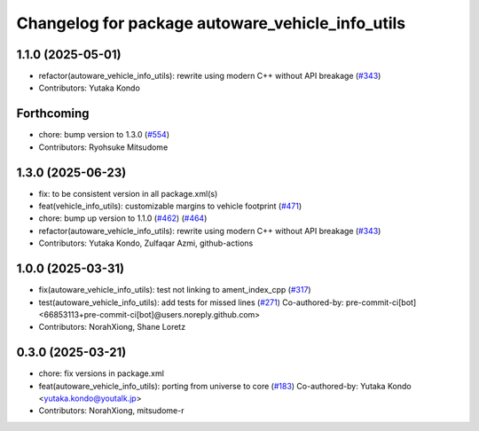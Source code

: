 ^^^^^^^^^^^^^^^^^^^^^^^^^^^^^^^^^^^^^^^^^^^^^^^^^
Changelog for package autoware_vehicle_info_utils
^^^^^^^^^^^^^^^^^^^^^^^^^^^^^^^^^^^^^^^^^^^^^^^^^

1.1.0 (2025-05-01)
------------------
* refactor(autoware_vehicle_info_utils): rewrite using modern C++ without API breakage (`#343 <https://github.com/autowarefoundation/autoware_core/issues/343>`_)
* Contributors: Yutaka Kondo

Forthcoming
-----------
* chore: bump version to 1.3.0 (`#554 <https://github.com/autowarefoundation/autoware_core/issues/554>`_)
* Contributors: Ryohsuke Mitsudome

1.3.0 (2025-06-23)
------------------
* fix: to be consistent version in all package.xml(s)
* feat(vehicle_info_utils): customizable margins to vehicle footprint (`#471 <https://github.com/autowarefoundation/autoware_core/issues/471>`_)
* chore: bump up version to 1.1.0 (`#462 <https://github.com/autowarefoundation/autoware_core/issues/462>`_) (`#464 <https://github.com/autowarefoundation/autoware_core/issues/464>`_)
* refactor(autoware_vehicle_info_utils): rewrite using modern C++ without API breakage (`#343 <https://github.com/autowarefoundation/autoware_core/issues/343>`_)
* Contributors: Yutaka Kondo, Zulfaqar Azmi, github-actions

1.0.0 (2025-03-31)
------------------
* fix(autoware_vehicle_info_utils): test not linking to ament_index_cpp (`#317 <https://github.com/autowarefoundation/autoware_core/issues/317>`_)
* test(autoware_vehicle_info_utils): add tests for missed lines (`#271 <https://github.com/autowarefoundation/autoware_core/issues/271>`_)
  Co-authored-by: pre-commit-ci[bot] <66853113+pre-commit-ci[bot]@users.noreply.github.com>
* Contributors: NorahXiong, Shane Loretz

0.3.0 (2025-03-21)
------------------
* chore: fix versions in package.xml
* feat(autoware_vehicle_info_utils): porting from universe to core (`#183 <https://github.com/autowarefoundation/autoware.core/issues/183>`_)
  Co-authored-by: Yutaka Kondo <yutaka.kondo@youtalk.jp>
* Contributors: NorahXiong, mitsudome-r
